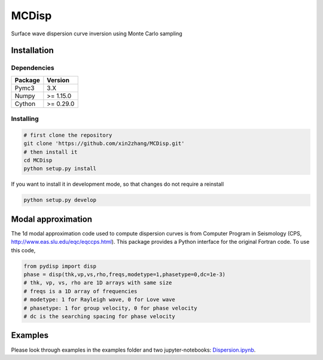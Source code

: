 ============
MCDisp
============

Surface wave dispersion curve inversion using Monte Carlo sampling

Installation
--------------

Dependencies
^^^^^^^^^^^^^^

+---------------------------+-------------------------------+
| **Package**               | **Version**                   |
+---------------------------+-------------------------------+
| Pymc3                     | 3.X                           |
+---------------------------+-------------------------------+
| Numpy                     | >= 1.15.0                     |
+---------------------------+-------------------------------+
| Cython                    | >= 0.29.0                     |
+---------------------------+-------------------------------+

Installing
^^^^^^^^^^^^^

.. code-block:: sh
	
	# first clone the repository
   	git clone 'https://github.com/xin2zhang/MCDisp.git'
   	# then install it
    	cd MCDisp
    	python setup.py install
If you want to install it in development mode, so that changes do not require a reinstall

.. code-block:: sh

    python setup.py develop
	

Modal approximation
--------------

The 1d modal approximation code used to compute dispersion curves is from Computer Program in Seismology (CPS, http://www.eas.slu.edu/eqc/eqccps.html).
This package provides a Python interface for the original Fortran code.
To use this code,

.. code-block::

    from pydisp import disp
    phase = disp(thk,vp,vs,rho,freqs,modetype=1,phasetype=0,dc=1e-3)
    # thk, vp, vs, rho are 1D arrays with same size
    # freqs is a 1D array of frequencies
    # modetype: 1 for Rayleigh wave, 0 for Love wave
    # phasetype: 1 for group velocity, 0 for phase velocity
    # dc is the searching spacing for phase velocity

Examples
----------

Please look through examples in the examples folder and two jupyter-notebooks: `Dispersion.ipynb <https://github.com/xin2zhang/MCDisp/blob/master/examples/Dispersion.ipynb>`__.
